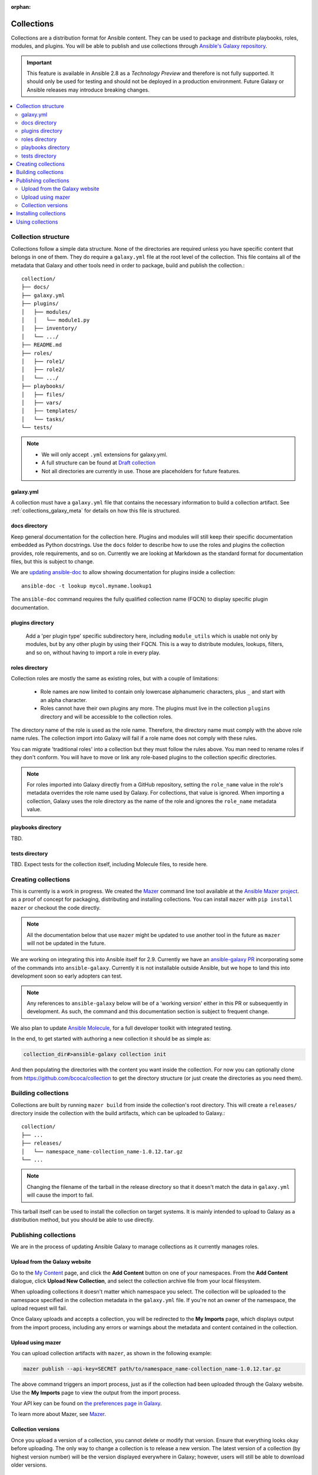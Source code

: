 :orphan:

.. _collections:

***********
Collections
***********


Collections are a distribution format for Ansible content. They can be used to
package and distribute playbooks, roles, modules, and plugins.
You will be able to publish and use collections through `Ansible's Galaxy repository <https://galaxy.ansible.com>`_.

.. important::
    This feature is available in Ansible 2.8 as a *Technology Preview* and therefore is not fully supported. It should only be used for testing  and should not be deployed in a production environment.
    Future Galaxy or Ansible releases may introduce breaking changes.


.. contents::
   :local:

Collection structure
====================

Collections follow a simple data structure. None of the directories are required unless you have specific content that belongs in one of them. They do require a ``galaxy.yml`` file at the root level of the collection. This file contains all of the metadata that Galaxy
and other tools need in order to package, build and publish the collection.::

    collection/
    ├── docs/
    ├── galaxy.yml
    ├── plugins/
    │   ├── modules/
    │   │   └── module1.py
    │   ├── inventory/
    │   └── .../
    ├── README.md
    ├── roles/
    │   ├── role1/
    │   ├── role2/
    │   └── .../
    ├── playbooks/
    │   ├── files/
    │   ├── vars/
    │   ├── templates/
    │   └── tasks/
    └── tests/


.. note::
    * We will only accept ``.yml`` extensions for galaxy.yml.
    * A full structure can be found at `Draft collection <https://github.com/bcoca/collection>`_
    * Not all directories are currently in use. Those are placeholders for future features.


galaxy.yml
----------

A collection must have a ``galaxy.yml`` file that contains the necessary information to build a collection artifact.
See :ref:`collections_galaxy_meta` for details on how this file is structured.


docs directory
---------------

Keep general documentation for the collection here. Plugins and modules will still keep their specific documentation embedded as Python docstrings. Use the ``docs`` folder to describe how to use the roles and plugins the collection provides, role requirements, and so on. Currently we are looking at Markdown as the standard format for documentation files, but this is subject to change.

We are `updating ansible-doc <https://github.com/ansible/ansible/pull/57764>`_ to allow showing documentation for plugins inside a collection::

    ansible-doc -t lookup mycol.myname.lookup1

The ``ansible-doc`` command requires the fully qualified collection name (FQCN) to display specific plugin documentation.


plugins directory
------------------

 Add a 'per plugin type' specific subdirectory here, including ``module_utils`` which is usable not only by modules, but by any other plugin by using their FQCN. This is a way to distribute modules, lookups, filters, and so on, without having to import a role in every play.


roles directory
----------------

Collection roles are mostly the same as existing roles, but with a couple of limitations:

 - Role names are now limited to contain only lowercase alphanumeric characters, plus ``_`` and start with an alpha character.
 - Roles cannot have their own plugins any more. The plugins must live in the collection ``plugins`` directory and will be accessible to the collection roles.

The directory name of the role is used as the role name. Therefore, the directory name must comply with the
above role name rules.
The collection import into Galaxy will fail if a role name does not comply with these rules.

You can migrate 'traditional roles' into a collection but they must follow the rules above. You man need to rename roles if they don't conform. You will have to move or link any role-based plugins to the collection specific directories.

.. note::

    For roles imported into Galaxy directly from a GitHub repository, setting the ``role_name`` value in the role's
    metadata overrides the role name used by Galaxy. For collections, that value is ignored. When importing a
    collection, Galaxy uses the role directory as the name of the role and ignores the ``role_name`` metadata value.

playbooks directory
--------------------

TBD.

tests directory
----------------

TBD. Expect tests for the collection itself, including Molecule files, to reside here.


.. _creating_collections:

Creating collections
====================

This is currently is a work in progress. We created the `Mazer <https://galaxy.ansible.com/docs/mazer/>`_ command line tool
available at the `Ansible Mazer project <https://github.com/ansible/mazer>`_. as a proof of concept for packaging,
distributing and installing collections. You can install ``mazer`` with ``pip install mazer`` or checkout the code directly.

.. Note::
    All the documentation below that use ``mazer`` might be updated to use another tool in the future as ``mazer`` will not be updated in the future.

We are working on integrating this into Ansible itself for 2.9. Currently we have an `ansible-galaxy PR <https://github.com/ansible/ansible/pull/57106>`_ incorporating some of the commands into ``ansible-galaxy``. Currently it is not installable outside Ansible, but we hope to land this into development soon so early adopters can test.

.. Note::
    Any references to ``ansible-galaxy`` below will be of a 'working version' either in this PR or subsequently in development. As such, the command and this documentation section is subject to frequent change.

We also plan to update `Ansible Molecule <https://github.com/ansible/molecule>`_, for a full developer toolkit with integrated testing.

In the end, to get started with authoring a new collection it should be as simple as:

.. code-block:: bash

    collection_dir#>ansible-galaxy collection init


And then populating the directories with the content you want inside the collection. For now you can optionally clone from https://github.com/bcoca/collection to get the directory structure (or just create the directories as you need them).

.. _building_collections:

Building collections
====================

Collections are built by running ``mazer build`` from inside the collection's root directory.
This will create a ``releases/`` directory inside the collection with the build artifacts,
which can be uploaded to Galaxy.::

    collection/
    ├── ...
    ├── releases/
    │   └── namespace_name-collection_name-1.0.12.tar.gz
    └── ...

.. note::
        Changing the filename of the tarball in the release directory so that it doesn't match
        the data in ``galaxy.yml`` will cause the import to fail.


This tarball itself can be used to install the collection on target systems. It is mainly intended to upload to Galaxy as a distribution method, but you should be able to use directly.

Publishing collections
======================

We are in the process of updating Ansible Galaxy to manage collections as it currently manages roles.


Upload from the Galaxy website
------------------------------

Go to the `My Content <https://galaxy.ansible.com/my-content/namespaces>`_ page, and click the **Add Content** button on one of your namespaces. From
the **Add Content** dialogue, click **Upload New Collection**, and select the collection archive file from your local
filesystem.

When uploading collections it doesn't matter which namespace you select. The collection will be uploaded to the
namespace specified in the collection metadata in the ``galaxy.yml`` file. If you're not an owner of the
namespace, the upload request will fail.

Once Galaxy uploads and accepts a collection, you will be redirected to the **My Imports** page, which displays output from the
import process, including any errors or warnings about the metadata and content contained in the collection.

Upload using mazer
------------------

You can upload collection artifacts with ``mazer``, as shown in the following example:

.. code-block:: bash

    mazer publish --api-key=SECRET path/to/namespace_name-collection_name-1.0.12.tar.gz

The above command triggers an import process, just as if the collection had been uploaded through the Galaxy website. Use the **My Imports**
page to view the output from the import process.

Your API key can be found on `the preferences page in Galaxy <https://galaxy.ansible.com/me/preferences>`_.

To learn more about Mazer, see `Mazer <https://galaxy.ansible.com/docs/mazer/>`_.


Collection versions
-------------------

Once you upload a version of a collection, you cannot delete or modify that version. Ensure that everything looks okay before
uploading. The only way to change a collection is to release a new version. The latest version of a collection (by highest version number)
will be the version displayed everywhere in Galaxy; however, users will still be able to download older versions.


Installing collections
======================

The recommended way to install a collection is:

.. code-block:: bash

   #> ansible-galaxy collection install mycollection -p /path

assuming the collection is hosted in Galaxy.

You can also use a tarball resulting from your build:

.. code-block:: bash

   #> ansible-galaxy install mynamespace.mycollection.0.1.0.tgz -p /path


As a path you should use one of the values configured in `COLLECTIONS_PATHS <https://docs.ansible.com/ansible/latest/reference_appendices/config.html#collections-paths>`_. This is also where Ansible itself will expect to find collections when attempting to use them.

You can also keep a collection adjacent to the current playbook, under a ``collections/ansible_collection/`` directory structure.

::

    play.yml
    ├── collections/
    │   └── ansbile_collection/
    │               └── myname/
    │                   └── mycol/<collection structure lives here>




Using collections
=================

Once installed, you can reference collection content by its FQCN:

.. code-block:: yaml

     - hosts: all
       tasks:
         - myname.mycol.mymodule:
             option1: value

This works for roles or any type of plugin distributed within the collection:

.. code-block:: yaml

     - hosts: all
       tasks:
         - include_role:
             name : myname.mycol.role1
         - myname.mycol.mymodule:
             option1: value

         - debug:
             msg: '{{ lookup("myname.mycol.lookup1", 'param1')| myname.mycol.filter1 }}'


To avoid a lot of typing, you can use the ``collections`` keyword added in Ansbile 2.8:


.. code-block:: yaml

     - hosts: all
       collections:
        - myname.mycol
       tasks:
         - include_role:
             name: role1
         - mymodule:
             option1: value

         - debug:
             msg: '{{ lookup("myname.mycol.lookup1", 'param1')| myname.mycol.filter1 }}'

This keyword creates a 'search path' for non namespaced plugin references. It does not import roles or anything else.
Notice that you still need the FQCN for non-action or module plugins.
